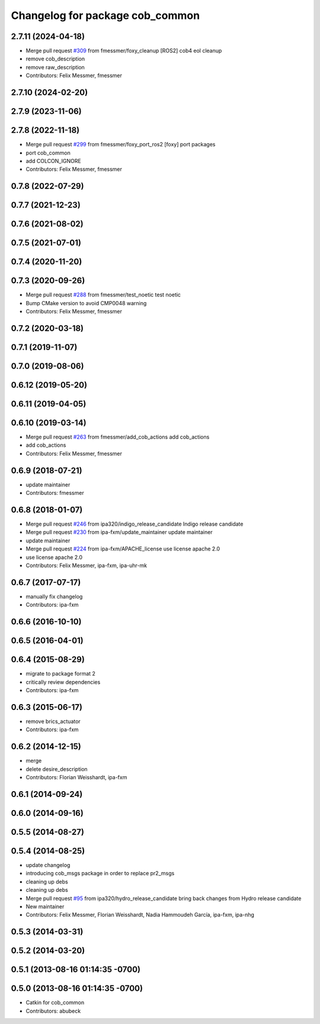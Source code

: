 ^^^^^^^^^^^^^^^^^^^^^^^^^^^^^^^^
Changelog for package cob_common
^^^^^^^^^^^^^^^^^^^^^^^^^^^^^^^^

2.7.11 (2024-04-18)
-------------------
* Merge pull request `#309 <https://github.com/4am-robotics/cob_common/issues/309>`_ from fmessmer/foxy_cleanup
  [ROS2] cob4 eol cleanup
* remove cob_description
* remove raw_description
* Contributors: Felix Messmer, fmessmer

2.7.10 (2024-02-20)
-------------------

2.7.9 (2023-11-06)
------------------

2.7.8 (2022-11-18)
------------------
* Merge pull request `#299 <https://github.com/ipa320/cob_common/issues/299>`_ from fmessmer/foxy_port_ros2
  [foxy] port packages
* port cob_common
* add COLCON_IGNORE
* Contributors: Felix Messmer, fmessmer

0.7.8 (2022-07-29)
------------------

0.7.7 (2021-12-23)
------------------

0.7.6 (2021-08-02)
------------------

0.7.5 (2021-07-01)
------------------

0.7.4 (2020-11-20)
------------------

0.7.3 (2020-09-26)
------------------
* Merge pull request `#288 <https://github.com/ipa320/cob_common/issues/288>`_ from fmessmer/test_noetic
  test noetic
* Bump CMake version to avoid CMP0048 warning
* Contributors: Felix Messmer, fmessmer

0.7.2 (2020-03-18)
------------------

0.7.1 (2019-11-07)
------------------

0.7.0 (2019-08-06)
------------------

0.6.12 (2019-05-20)
-------------------

0.6.11 (2019-04-05)
-------------------

0.6.10 (2019-03-14)
-------------------
* Merge pull request `#263 <https://github.com/ipa320/cob_common/issues/263>`_ from fmessmer/add_cob_actions
  add cob_actions
* add cob_actions
* Contributors: Felix Messmer, fmessmer

0.6.9 (2018-07-21)
------------------
* update maintainer
* Contributors: fmessmer

0.6.8 (2018-01-07)
------------------
* Merge pull request `#246 <https://github.com/ipa320/cob_common/issues/246>`_ from ipa320/indigo_release_candidate
  Indigo release candidate
* Merge pull request `#230 <https://github.com/ipa320/cob_common/issues/230>`_ from ipa-fxm/update_maintainer
  update maintainer
* update maintainer
* Merge pull request `#224 <https://github.com/ipa320/cob_common/issues/224>`_ from ipa-fxm/APACHE_license
  use license apache 2.0
* use license apache 2.0
* Contributors: Felix Messmer, ipa-fxm, ipa-uhr-mk

0.6.7 (2017-07-17)
------------------
* manually fix changelog
* Contributors: ipa-fxm

0.6.6 (2016-10-10)
------------------

0.6.5 (2016-04-01)
------------------

0.6.4 (2015-08-29)
------------------
* migrate to package format 2
* critically review dependencies
* Contributors: ipa-fxm

0.6.3 (2015-06-17)
------------------
* remove brics_actuator
* Contributors: ipa-fxm

0.6.2 (2014-12-15)
------------------
* merge
* delete desire_description
* Contributors: Florian Weisshardt, ipa-fxm

0.6.1 (2014-09-24)
------------------

0.6.0 (2014-09-16)
------------------

0.5.5 (2014-08-27)
------------------

0.5.4 (2014-08-25)
------------------
* update changelog
* introducing cob_msgs package in order to replace pr2_msgs
* cleaning up debs
* cleaning up debs
* Merge pull request `#95 <https://github.com/ipa320/cob_common/issues/95>`_ from ipa320/hydro_release_candidate
  bring back changes from Hydro release candidate
* New maintainer
* Contributors: Felix Messmer, Florian Weisshardt, Nadia Hammoudeh García, ipa-fxm, ipa-nhg

0.5.3 (2014-03-31)
------------------

0.5.2 (2014-03-20)
------------------

0.5.1 (2013-08-16 01:14:35 -0700)
---------------------------------

0.5.0 (2013-08-16 01:14:35 -0700)
---------------------------------
* Catkin for cob_common
* Contributors: abubeck
